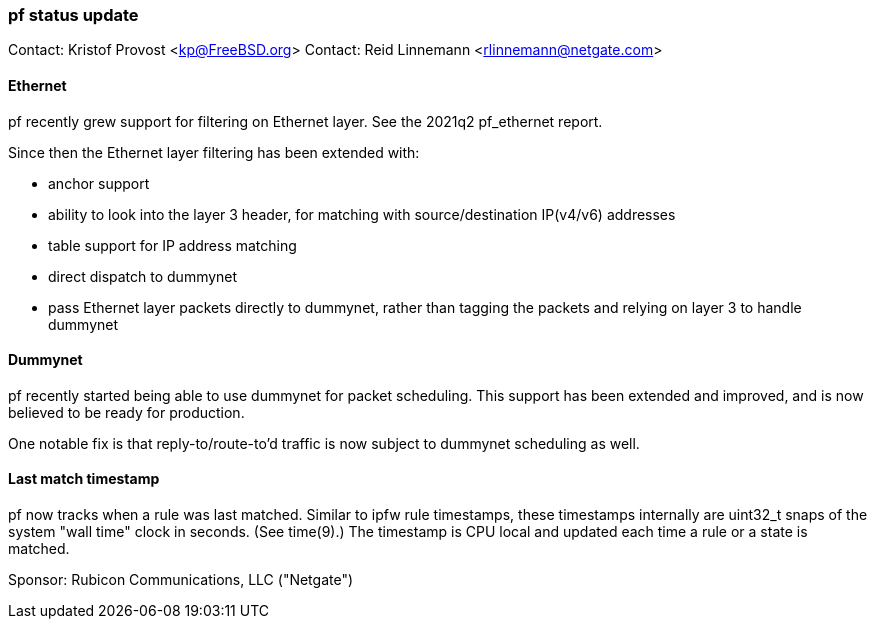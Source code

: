 === pf status update

Contact: Kristof Provost <kp@FreeBSD.org>
Contact: Reid Linnemann <rlinnemann@netgate.com>

==== Ethernet

pf recently grew support for filtering on Ethernet layer. See the 2021q2 pf_ethernet report.

Since then the Ethernet layer filtering has been extended with:

 * anchor support
 * ability to look into the layer 3 header, for matching with source/destination IP(v4/v6) addresses
 * table support for IP address matching
 * direct dispatch to dummynet
 * pass Ethernet layer packets directly to dummynet, rather than tagging the packets and relying on layer 3 to handle dummynet

==== Dummynet

pf recently started being able to use dummynet for packet scheduling.
This support has been extended and improved, and is now believed to be ready for production.

One notable fix is that reply-to/route-to'd traffic is now subject to dummynet scheduling as well.

==== Last match timestamp

pf now tracks when a rule was last matched.
Similar to ipfw rule timestamps, these timestamps internally are uint32_t snaps of the system "wall time" clock in seconds. (See time(9).)
The timestamp is CPU local and updated each time a rule or a state is matched.

Sponsor: Rubicon Communications, LLC ("Netgate")

